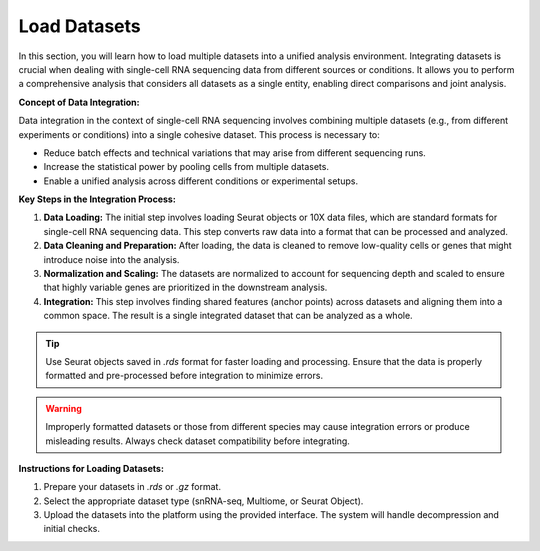 ==========================
Load Datasets
==========================

In this section, you will learn how to load multiple datasets into a unified analysis environment. Integrating datasets is crucial when dealing with single-cell RNA sequencing data from different sources or conditions. It allows you to perform a comprehensive analysis that considers all datasets as a single entity, enabling direct comparisons and joint analysis.

**Concept of Data Integration:**

Data integration in the context of single-cell RNA sequencing involves combining multiple datasets (e.g., from different experiments or conditions) into a single cohesive dataset. This process is necessary to:

- Reduce batch effects and technical variations that may arise from different sequencing runs.
- Increase the statistical power by pooling cells from multiple datasets.
- Enable a unified analysis across different conditions or experimental setups.

**Key Steps in the Integration Process:**

1. **Data Loading:** The initial step involves loading Seurat objects or 10X data files, which are standard formats for single-cell RNA sequencing data. This step converts raw data into a format that can be processed and analyzed.
   
2. **Data Cleaning and Preparation:** After loading, the data is cleaned to remove low-quality cells or genes that might introduce noise into the analysis.

3. **Normalization and Scaling:** The datasets are normalized to account for sequencing depth and scaled to ensure that highly variable genes are prioritized in the downstream analysis.

4. **Integration:** This step involves finding shared features (anchor points) across datasets and aligning them into a common space. The result is a single integrated dataset that can be analyzed as a whole.

.. image:: ../_static/images/multiple_datasets_analysis/load_datasets_merge.png
   :width: 90%
   :align: center

.. tip::
   Use Seurat objects saved in `.rds` format for faster loading and processing. Ensure that the data is properly formatted and pre-processed before integration to minimize errors.

.. warning::
   Improperly formatted datasets or those from different species may cause integration errors or produce misleading results. Always check dataset compatibility before integrating.

**Instructions for Loading Datasets:**

1. Prepare your datasets in `.rds` or `.gz` format.
2. Select the appropriate dataset type (snRNA-seq, Multiome, or Seurat Object).
3. Upload the datasets into the platform using the provided interface. The system will handle decompression and initial checks.


